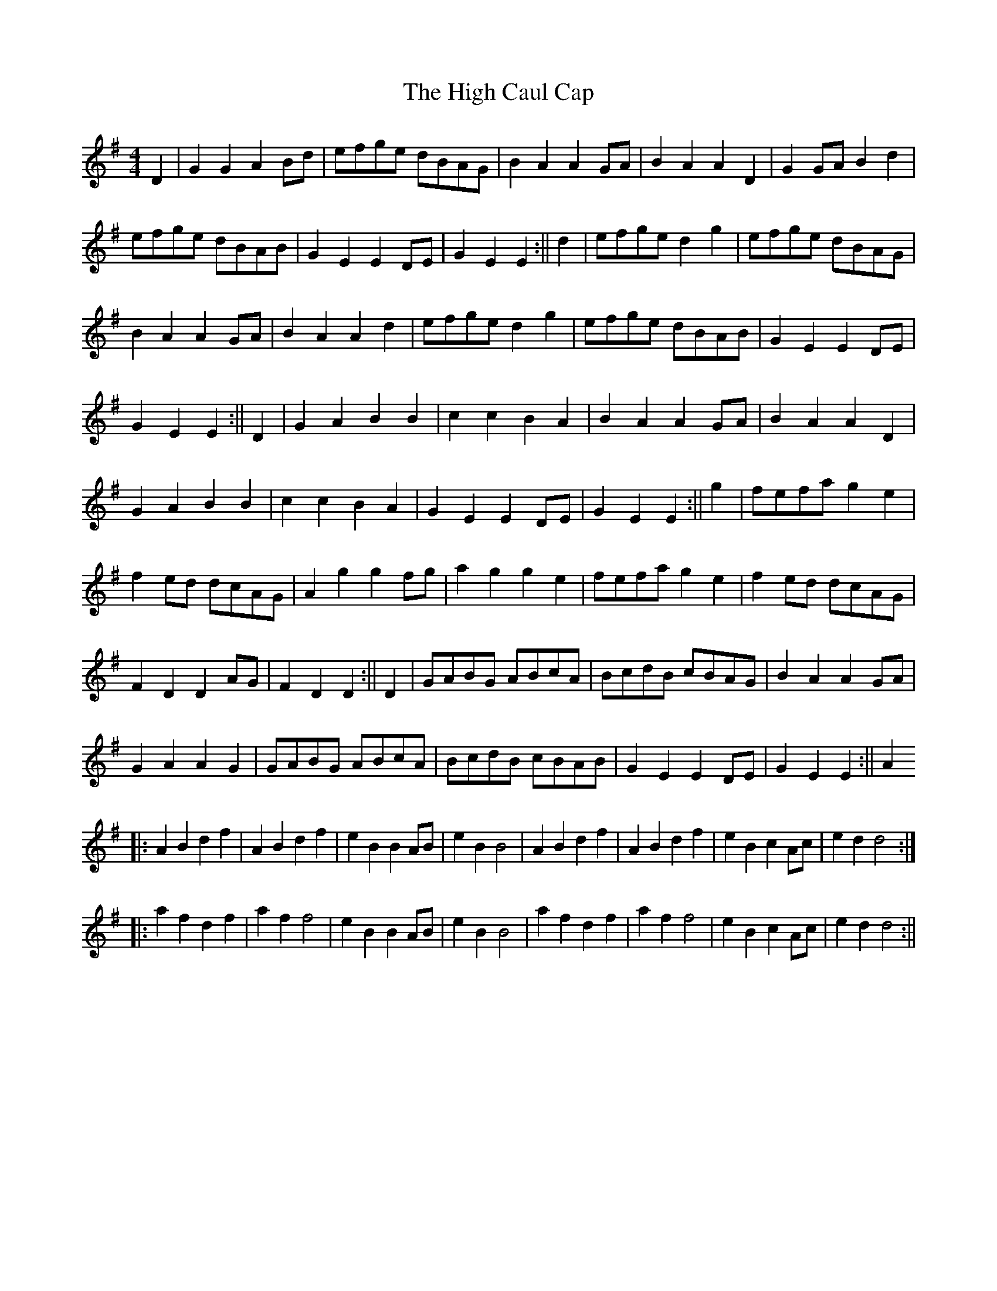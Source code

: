 X:136
T:The High Caul Cap
B:Terry "Cuz" Teahan "Sliabh Luachra on Parade" 1980
Z:Patrick Cavanagh
M:4/4
L:1/8
R:Set Dance
K:G
D2 | G2G2 A2Bd | efge dBAG | B2A2 A2GA | B2A2 A2D2 | G2GA B2d2 |
efge dBAB | G2E2 E2DE | G2E2 E2 :|| d2 | efge d2g2 | efge dBAG |
B2A2 A2GA | B2A2 A2d2 | efge d2g2 | efge dBAB | G2E2 E2DE |
G2E2 E2 :|| D2 | G2A2 B2B2 | c2c2 B2A2 | B2A2 A2GA | B2A2 A2D2 |
G2A2 B2B2 | c2c2 B2A2 | G2E2 E2DE | G2E2 E2 :|| g2 | fefa g2e2 |
f2ed dcAG | A2g2 g2fg | a2g2 g2e2 | fefa g2e2 | f2ed dcAG |
F2D2 D2AG | F2D2 D2 :|| D2 | GABG ABcA | BcdB cBAG | B2A2 A2GA |
G2A2 A2G2 | GABG ABcA | BcdB cBAB | G2E2 E2DE | G2E2 E2 :|| A2
|: A2B2 d2f2 | A2B2 d2f2 | e2B2 B2AB | e2B2 B4 | A2B2 d2f2 | A2B2 d2f2 | e2B2 c2Ac | e2d2 d4 :|
|: a2f2 d2f2 | a2f2 f4 | e2B2 B2AB | e2B2 B4 | a2f2 d2f2 | a2f2 f4 | e2B2 c2Ac | e2d2 d4 :||
